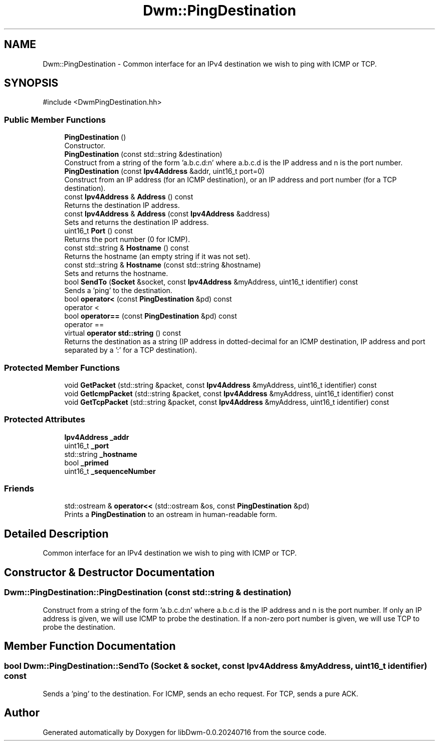 .TH "Dwm::PingDestination" 3 "libDwm-0.0.20240716" \" -*- nroff -*-
.ad l
.nh
.SH NAME
Dwm::PingDestination \- Common interface for an IPv4 destination we wish to ping with ICMP or TCP\&.  

.SH SYNOPSIS
.br
.PP
.PP
\fR#include <DwmPingDestination\&.hh>\fP
.SS "Public Member Functions"

.in +1c
.ti -1c
.RI "\fBPingDestination\fP ()"
.br
.RI "Constructor\&. "
.ti -1c
.RI "\fBPingDestination\fP (const std::string &destination)"
.br
.RI "Construct from a string of the form 'a\&.b\&.c\&.d:n' where a\&.b\&.c\&.d is the IP address and n is the port number\&. "
.ti -1c
.RI "\fBPingDestination\fP (const \fBIpv4Address\fP &addr, uint16_t port=0)"
.br
.RI "Construct from an IP address (for an ICMP destination), or an IP address and port number (for a TCP destination)\&. "
.ti -1c
.RI "const \fBIpv4Address\fP & \fBAddress\fP () const"
.br
.RI "Returns the destination IP address\&. "
.ti -1c
.RI "const \fBIpv4Address\fP & \fBAddress\fP (const \fBIpv4Address\fP &address)"
.br
.RI "Sets and returns the destination IP address\&. "
.ti -1c
.RI "uint16_t \fBPort\fP () const"
.br
.RI "Returns the port number (0 for ICMP)\&. "
.ti -1c
.RI "const std::string & \fBHostname\fP () const"
.br
.RI "Returns the hostname (an empty string if it was not set)\&. "
.ti -1c
.RI "const std::string & \fBHostname\fP (const std::string &hostname)"
.br
.RI "Sets and returns the hostname\&. "
.ti -1c
.RI "bool \fBSendTo\fP (\fBSocket\fP &socket, const \fBIpv4Address\fP &myAddress, uint16_t identifier) const"
.br
.RI "Sends a 'ping' to the destination\&. "
.ti -1c
.RI "bool \fBoperator<\fP (const \fBPingDestination\fP &pd) const"
.br
.RI "operator < "
.ti -1c
.RI "bool \fBoperator==\fP (const \fBPingDestination\fP &pd) const"
.br
.RI "operator == "
.ti -1c
.RI "virtual \fBoperator std::string\fP () const"
.br
.RI "Returns the destination as a string (IP address in dotted-decimal for an ICMP destination, IP address and port separated by a ':' for a TCP destination)\&. "
.in -1c
.SS "Protected Member Functions"

.in +1c
.ti -1c
.RI "void \fBGetPacket\fP (std::string &packet, const \fBIpv4Address\fP &myAddress, uint16_t identifier) const"
.br
.ti -1c
.RI "void \fBGetIcmpPacket\fP (std::string &packet, const \fBIpv4Address\fP &myAddress, uint16_t identifier) const"
.br
.ti -1c
.RI "void \fBGetTcpPacket\fP (std::string &packet, const \fBIpv4Address\fP &myAddress, uint16_t identifier) const"
.br
.in -1c
.SS "Protected Attributes"

.in +1c
.ti -1c
.RI "\fBIpv4Address\fP \fB_addr\fP"
.br
.ti -1c
.RI "uint16_t \fB_port\fP"
.br
.ti -1c
.RI "std::string \fB_hostname\fP"
.br
.ti -1c
.RI "bool \fB_primed\fP"
.br
.ti -1c
.RI "uint16_t \fB_sequenceNumber\fP"
.br
.in -1c
.SS "Friends"

.in +1c
.ti -1c
.RI "std::ostream & \fBoperator<<\fP (std::ostream &os, const \fBPingDestination\fP &pd)"
.br
.RI "Prints a \fBPingDestination\fP to an ostream in human-readable form\&. "
.in -1c
.SH "Detailed Description"
.PP 
Common interface for an IPv4 destination we wish to ping with ICMP or TCP\&. 
.SH "Constructor & Destructor Documentation"
.PP 
.SS "Dwm::PingDestination::PingDestination (const std::string & destination)"

.PP
Construct from a string of the form 'a\&.b\&.c\&.d:n' where a\&.b\&.c\&.d is the IP address and n is the port number\&. If only an IP address is given, we will use ICMP to probe the destination\&. If a non-zero port number is given, we will use TCP to probe the destination\&. 
.SH "Member Function Documentation"
.PP 
.SS "bool Dwm::PingDestination::SendTo (\fBSocket\fP & socket, const \fBIpv4Address\fP & myAddress, uint16_t identifier) const"

.PP
Sends a 'ping' to the destination\&. For ICMP, sends an echo request\&. For TCP, sends a pure ACK\&. 

.SH "Author"
.PP 
Generated automatically by Doxygen for libDwm-0\&.0\&.20240716 from the source code\&.

